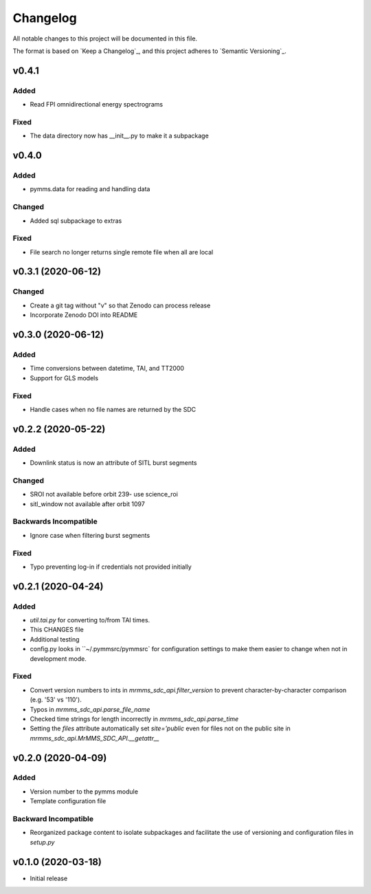 Changelog
=========
All notable changes to this project will be documented in this file.

The format is based on `Keep a Changelog`_, and this project adheres to `Semantic Versioning`_.

.. _Keep a Changelog https://keepachangelog.com/en/1.0.0/
.. _Semantic Versioning https://semver.org/spec/v2.0.0.html

v0.4.1
------------
Added
^^^^^
* Read FPI omnidirectional energy spectrograms

Fixed
^^^^^
* The data directory now has __init__.py to make it a subpackage

v0.4.0
------
Added
^^^^^
* pymms.data for reading and handling data

Changed
^^^^^^^
* Added sql subpackage to extras

Fixed
^^^^^
* File search no longer returns single remote file when all are local

v0.3.1 (2020-06-12)
-------------------
Changed
^^^^^^^
* Create a git tag without "v" so that Zenodo can process release
* Incorporate Zenodo DOI into README

v0.3.0 (2020-06-12)
-------------------
Added
^^^^^
* Time conversions between datetime, TAI, and TT2000
* Support for GLS models

Fixed
^^^^^
* Handle cases when no file names are returned by the SDC

v0.2.2 (2020-05-22)
-------------------
Added
^^^^^
* Downlink status is now an attribute of SITL burst segments

Changed
^^^^^^^
* SROI not available before orbit 239- use science_roi
* sitl_window not available after orbit 1097

Backwards Incompatible
^^^^^^^^^^^^^^^^^^^^^^
* Ignore case when filtering burst segments

Fixed
^^^^^
* Typo preventing log-in if credentials not provided initially

v0.2.1 (2020-04-24)
-------------------
Added
^^^^^
* `util.tai.py` for converting to/from TAI times.
* This CHANGES file
* Additional testing
* config.py looks in ``~/.pymmsrc/pymmsrc` for configuration settings to make them easier to change when not in development mode.

Fixed
^^^^^
* Convert version numbers to ints in `mrmms_sdc_api.filter_version` to prevent character-by-character comparison (e.g. '53' vs '110').
* Typos in `mrmms_sdc_api.parse_file_name`
* Checked time strings for length incorrectly in `mrmms_sdc_api.parse_time`
* Setting the `files` attribute automatically set `site='public` even for files not on the public site in `mrmms_sdc_api.MrMMS_SDC_API.__getattr__`

v0.2.0 (2020-04-09)
--------------------
Added
^^^^^
* Version number to the pymms module
* Template configuration file

Backward Incompatible
^^^^^^^^^^^^^^^^^^^^^
* Reorganized package content to isolate subpackages and facilitate the use of versioning and configuration files in `setup.py`


v0.1.0 (2020-03-18)
--------------------
* Initial release
